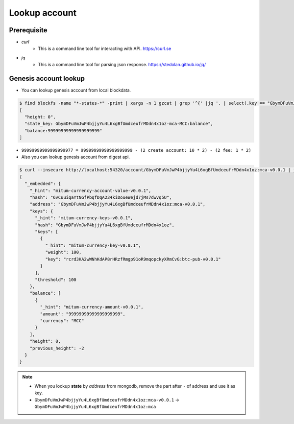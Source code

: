 Lookup account 
===================

Prerequisite
--------------

* *curl*
    * This is a command line tool for interacting with API. https://curl.se

* *jq*
    * This is a command line tool for parsing json response. https://stedolan.github.io/jq/

Genesis account lookup
--------------------------------------------------------------------------------

* You can lookup genesis account from local blockdata.

.. code-block:: sh

  $ find blockfs -name "*-states-*" -print | xargs -n 1 gzcat | grep '^{' |jq '. | select(.key == "GbymDFuVmJwP4bjjyYu4L6xgBfUmdceufrMDdn4x1oz-mca-MCC:balance") | [ "height: "+(.height|tostring), "state_key: " + .key, "balance:" + .value.value.amount]'
  [
    "height: 0",
    "state_key: GbymDFuVmJwP4bjjyYu4L6xgBfUmdceufrMDdn4x1oz-mca-MCC:balance",
    "balance:99999999999999999999"
  ]


* ``99999999999999999977 = 99999999999999999999 - (2 create account: 10 * 2) - (2 fee: 1 * 2)``

* Also you can lookup genesis account from digest api.

.. code-block:: sh

    $ curl --insecure http://localhost:54320/account/GbymDFuVmJwP4bjjyYu4L6xgBfUmdceufrMDdn4x1oz:mca-v0.0.1 | jq '{_embedded}'
    {
      "_embedded": {
        "_hint": "mitum-currency-account-value-v0.0.1",
        "hash": "6vCuuiqaYtNGfPbqfDqA234kiDoueWejd7jMs7dwvq5U",
        "address": "GbymDFuVmJwP4bjjyYu4L6xgBfUmdceufrMDdn4x1oz:mca-v0.0.1",
        "keys": {
          "_hint": "mitum-currency-keys-v0.0.1",
          "hash": "GbymDFuVmJwP4bjjyYu4L6xgBfUmdceufrMDdn4x1oz",
          "keys": [
            {
              "_hint": "mitum-currency-key-v0.0.1",
              "weight": 100,
              "key": "rcrd3KA2wWNhKdAP8rHRzfRmgp91oR9mqopckyXRmCvG:btc-pub-v0.0.1"
            }
          ],
          "threshold": 100
        },
        "balance": [
          {
            "_hint": "mitum-currency-amount-v0.0.1",
            "amount": "99999999999999999999",
            "currency": "MCC"
          }
        ],
        "height": 0,
        "previous_height": -2
      }
    }

.. note::
    * When you lookup **state** by *address* from mongodb, remove the part after ``-`` of address and use it as key.
    * ``GbymDFuVmJwP4bjjyYu4L6xgBfUmdceufrMDdn4x1oz:mca-v0.0.1`` → ``GbymDFuVmJwP4bjjyYu4L6xgBfUmdceufrMDdn4x1oz:mca``
    